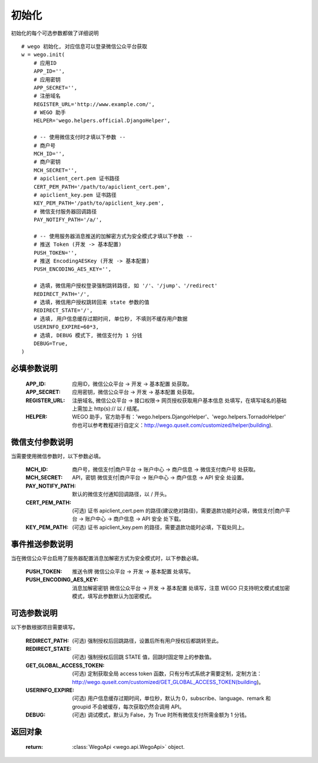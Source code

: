 .. _init:

初始化
==========

初始化的每个可选参数都做了详细说明

::

    # wego 初始化, 对应信息可以登录微信公众平台获取
    w = wego.init(
        # 应用ID
        APP_ID='',
        # 应用密钥
        APP_SECRET='',
        # 注册域名
        REGISTER_URL='http://www.example.com/',
        # WEGO 助手
        HELPER='wego.helpers.official.DjangoHelper',

        # -- 使用微信支付时才填以下参数 --
        # 商户号
        MCH_ID='',
        # 商户密钥
        MCH_SECRET='',
        # apiclient_cert.pem 证书路径
        CERT_PEM_PATH='/path/to/apiclient_cert.pem',
        # apiclient_key.pem 证书路径
        KEY_PEM_PATH='/path/to/apiclient_key.pem',
        # 微信支付服务器回调路径
        PAY_NOTIFY_PATH='/a/',

        # -- 使用服务器消息推送的加解密方式为安全模式才填以下参数 --
        # 推送 Token (开发 -> 基本配置)
        PUSH_TOKEN='',
        # 推送 EncodingAESKey (开发 -> 基本配置)
        PUSH_ENCODING_AES_KEY='',

        # 选填，微信用户授权登录强制跳转路径, 如 '/'、'/jump'、'/redirect'
        REDIRECT_PATH='/',
        # 选填，微信用户授权跳转回来 state 参数的值
        REDIRECT_STATE='/',
        # 选填, 用户信息缓存过期时间, 单位秒, 不填则不缓存用户数据
        USERINFO_EXPIRE=60*3,
        # 选填, DEBUG 模式下, 微信支付为 1 分钱
        DEBUG=True,
    )


必填参数说明
-------------

    :APP_ID: 应用ID，微信公众平台 -> 开发 -> 基本配置 处获取。

    :APP_SECRET: 应用密钥，微信公众平台 -> 开发 -> 基本配置 处获取。

    :REGISTER_URL: 注册域名, 微信公众平台 -> 接口权限-> 网页授权获取用户基本信息 处填写，在填写域名的基础上需加上 http(s):// 以 / 结尾。

    :HELPER: WEGO 助手，官方助手有：'wego.helpers.DjangoHelper'、'wego.helpers.TornadoHelper' 你也可以参考教程进行自定义：http://wego.quseit.com/customized/helper(building).


.. _pay_options:

微信支付参数说明
--------------------

当需要使用微信参数时，以下参数必填。

    :MCH_ID: 商户号，微信支付|商户平台 -> 账户中心 -> 商户信息 -> 微信支付商户号 处获取。
    
    :MCH_SECRET:  API，密钥 微信支付|商户平台 -> 账户中心 -> 商户信息 -> API 安全 处设置。
    
    :PAY_NOTIFY_PATH: 默认的微信支付通知回调路径，以 / 开头。
    
    :CERT_PEM_PATH: (可选) 证书 apiclient_cert.pem 的路径(建议绝对路径)，需要退款功能时必填，微信支付|商户平台 -> 账户中心 -> 商户信息 -> API 安全 处下载。
    
    :KEY_PEM_PATH: (可选) 证书 apiclient_key.pem 的路径，需要退款功能时必填，下载处同上。


事件推送参数说明
-----------------

当在微信公众平台启用了服务器配置消息加解密方式为安全模式时，以下参数必填。

    :PUSH_TOKEN: 推送令牌 微信公众平台 -> 开发 -> 基本配置 处填写。

    :PUSH_ENCODING_AES_KEY: 消息加解密密钥 微信公众平台 -> 开发 -> 基本配置 处填写，注意 WEGO 只支持明文模式或加密模式，填写此参数默认为加密模式。


可选参数说明
-------------

以下参数根据项目需要填写。

    :REDIRECT_PATH: (可选) 强制授权后回跳路径，设置后所有用户授权后都跳转至此。

    :REDIRECT_STATE: (可选) 强制授权后回跳 STATE 值，回跳时固定带上的参数值。

    :GET_GLOBAL_ACCESS_TOKEN: (可选) 定制获取全局 access token 函数，只有分布式系统才需要定制，定制方法：http://wego.quseit.com/customized/GET_GLOBAL_ACCESS_TOKEN(building)。

    :USERINFO_EXPIRE: (可选) 用户信息缓存过期时间，单位秒，默认为 0，subscribe、language、remark 和 groupid 不会被缓存，每次获取仍然会调用 API。
    
    :DEBUG: (可选) 调试模式，默认为 False，为 True 时所有微信支付所需金额为 1 分钱。
    

返回对象
---------

    :return: :class:`WegoApi <wego.api.WegoApi>` object.
